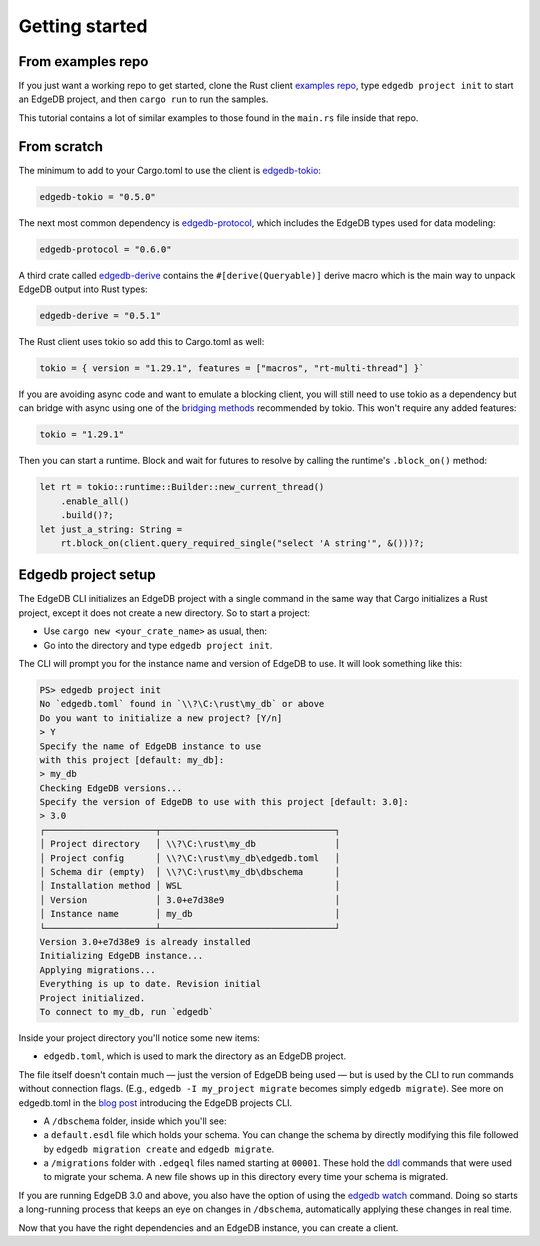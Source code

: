 .. _ref_rust_getting_started:

===============
Getting started
===============

From examples repo
==================

If you just want a working repo to get started, clone the Rust client 
`examples repo`_, type ``edgedb project init`` to start an EdgeDB
project, and then ``cargo run`` to run the samples.

This tutorial contains a lot of similar examples to those found in the
``main.rs`` file inside that repo.

From scratch
============

The minimum to add to your Cargo.toml to use the client is `edgedb-tokio`_:

.. code-block:: toml

  edgedb-tokio = "0.5.0"

The next most common dependency is `edgedb-protocol`_, which includes the
EdgeDB types used for data modeling:

.. code-block:: toml

  edgedb-protocol = "0.6.0"

A third crate called `edgedb-derive`_ contains the ``#[derive(Queryable)]``
derive macro which is the main way to unpack EdgeDB output into Rust types:

.. code-block:: toml

  edgedb-derive = "0.5.1"
    
The Rust client uses tokio so add this to Cargo.toml as well:

.. code-block:: toml
    
  tokio = { version = "1.29.1", features = ["macros", "rt-multi-thread"] }`

If you are avoiding async code and want to emulate a blocking client, you will
still need to use tokio as a dependency but can bridge with async using one of
the `bridging methods`_ recommended by tokio. This won't require any
added features:

.. code-block:: toml
  
  tokio = "1.29.1"

Then you can start a runtime. Block and wait for futures to resolve by calling
the runtime's ``.block_on()`` method:

.. code-block:: rust

  let rt = tokio::runtime::Builder::new_current_thread()
      .enable_all()
      .build()?;
  let just_a_string: String =
      rt.block_on(client.query_required_single("select 'A string'", &()))?;

Edgedb project setup
====================

The EdgeDB CLI initializes an EdgeDB project with a single command in the same
way that Cargo initializes a Rust project, except it does not create a 
new directory. So to start a project: 

- Use ``cargo new <your_crate_name>`` as usual, then:
- Go into the directory and type ``edgedb project init``.

The CLI will prompt you for the instance name and version of EdgeDB to use.
It will look something like this:

.. code-block:: powershell

  PS> edgedb project init
  No `edgedb.toml` found in `\\?\C:\rust\my_db` or above
  Do you want to initialize a new project? [Y/n]
  > Y
  Specify the name of EdgeDB instance to use 
  with this project [default: my_db]:
  > my_db
  Checking EdgeDB versions...
  Specify the version of EdgeDB to use with this project [default: 3.0]:
  > 3.0
  ┌─────────────────────┬─────────────────────────────────┐
  │ Project directory   │ \\?\C:\rust\my_db               │
  │ Project config      │ \\?\C:\rust\my_db\edgedb.toml   │
  │ Schema dir (empty)  │ \\?\C:\rust\my_db\dbschema      │
  │ Installation method │ WSL                             │
  │ Version             │ 3.0+e7d38e9                     │
  │ Instance name       │ my_db                           │
  └─────────────────────┴─────────────────────────────────┘
  Version 3.0+e7d38e9 is already installed
  Initializing EdgeDB instance...
  Applying migrations...
  Everything is up to date. Revision initial
  Project initialized.
  To connect to my_db, run `edgedb`

Inside your project directory you'll notice some new items:

- ``edgedb.toml``, which is used to mark the directory as an EdgeDB project.

The file itself doesn't contain much — just the version of EdgeDB being 
used — but is used by the CLI to run commands without connection flags. 
(E.g., ``edgedb -I my_project migrate`` becomes simply ``edgedb migrate``).
See more on edgedb.toml in the `blog post`_ introducing the 
EdgeDB projects CLI.

- A ``/dbschema`` folder, inside which you'll see:
- a ``default.esdl`` file which holds your schema. You can change the schema
  by directly modifying this file followed by ``edgedb migration create`` 
  and ``edgedb migrate``.
- a ``/migrations`` folder with ``.edgeql`` files named starting at ``00001``.
  These hold the `ddl`_ commands that were used to migrate your schema.
  A new file shows up in this directory every time your schema is migrated.

If you are running EdgeDB 3.0 and above, you also have the option of using 
the `edgedb watch`_ command. Doing so starts a long-running process that 
keeps an eye on changes in ``/dbschema``, automatically applying these 
changes in real time.

Now that you have the right dependencies and an EdgeDB instance, 
you can create a client.

.. _`blog post`: https://www.edgedb.com/blog/introducing-edgedb-projects
.. _`bridging methods`: https://tokio.rs/tokio/topics/bridging
.. _`ddl`: https://www.edgedb.com/docs/reference/ddl/index
.. _`edgedb-derive`: https://docs.rs/edgedb-derive/latest/edgedb_derive/
.. _`edgedb-protocol`: https://docs.rs/edgedb-protocol/latest/edgedb_protocol
.. _`edgedb-tokio`: https://docs.rs/edgedb-tokio/latest/edgedb_tokio
.. _`edgedb watch`: https://www.edgedb.com/docs/cli/edgedb_watch
.. _`examples repo`: https://github.com/Dhghomon/edgedb_rust_client_examples